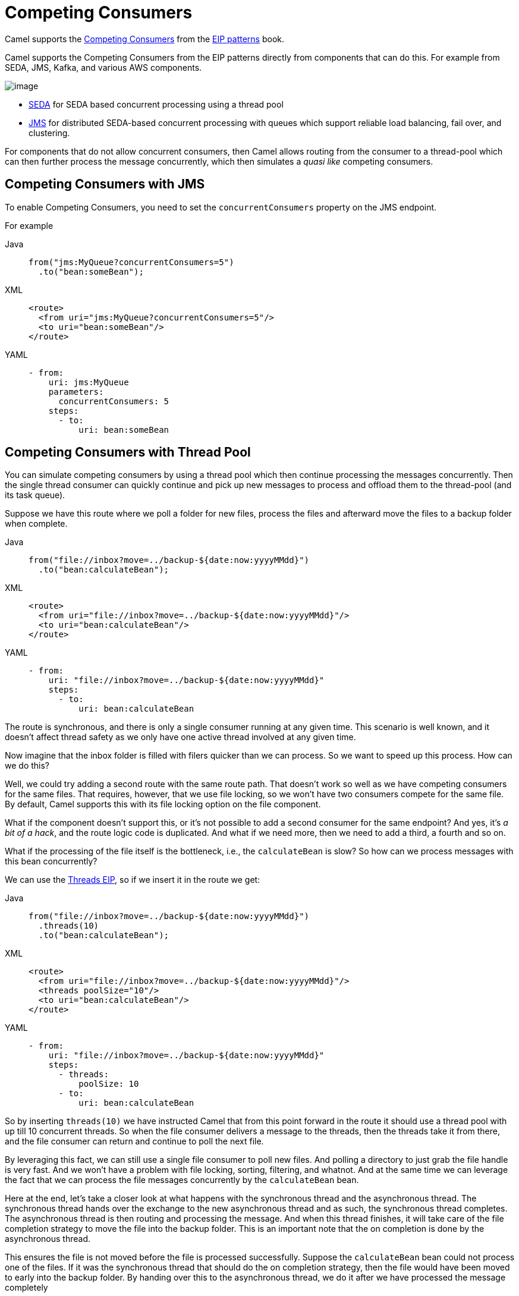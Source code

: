 = Competing Consumers
:tabs-sync-option:

Camel supports the
https://www.enterpriseintegrationpatterns.com/patterns/messaging/CompetingConsumers.html[Competing Consumers]
from the xref:enterprise-integration-patterns.adoc[EIP patterns] book.

Camel supports the Competing Consumers from the EIP patterns directly from components that can do this.
For example from SEDA, JMS, Kafka, and various AWS components.

image::eip/CompetingConsumers.gif[image]

- xref:ROOT:seda-component.adoc[SEDA] for SEDA based concurrent processing using a thread pool
- xref:ROOT:jms-component.adoc[JMS] for distributed SEDA-based concurrent processing with queues which support reliable load balancing, fail over, and clustering.

For components that do not allow concurrent consumers, then Camel allows routing from the consumer
to a thread-pool which can then further process the message concurrently,
which then simulates a _quasi like_ competing consumers.

== Competing Consumers with JMS

To enable Competing Consumers, you need to set the `concurrentConsumers` property on the JMS endpoint.

For example

[tabs]
====
Java::
+
[source,java]
----
from("jms:MyQueue?concurrentConsumers=5")
  .to("bean:someBean");
----

XML::
+
[source,xml]
----
<route>
  <from uri="jms:MyQueue?concurrentConsumers=5"/>
  <to uri="bean:someBean"/>
</route>
----

YAML::
+
[source,yaml]
----
- from:
    uri: jms:MyQueue
    parameters:
      concurrentConsumers: 5
    steps:
      - to:
          uri: bean:someBean
----
====

== Competing Consumers with Thread Pool

You can simulate competing consumers by using a thread pool which then continue processing the messages concurrently.
Then the single thread consumer can quickly continue
and pick up new messages to process and offload them to the thread-pool
(and its task queue).

Suppose we have this route where we poll a folder for new files,
process the files and afterward move the files to a backup folder when complete.

[tabs]
====
Java::
+
[source,java]
----
from("file://inbox?move=../backup-${date:now:yyyyMMdd}")
  .to("bean:calculateBean");
----

XML::
+
[source,xml]
----
<route>
  <from uri="file://inbox?move=../backup-${date:now:yyyyMMdd}"/>
  <to uri="bean:calculateBean"/>
</route>
----

YAML::
+
[source,yaml]
----
- from:
    uri: "file://inbox?move=../backup-${date:now:yyyyMMdd}"
    steps:
      - to:
          uri: bean:calculateBean
----
====

The route is synchronous, and there is only a single consumer running at any given time.
This scenario is well known, and it doesn't affect thread safety as we only have one active thread
involved at any given time.

Now imagine that the inbox folder is filled with filers quicker than we can process.
So we want to speed up this process. How can we do this?

Well, we could try adding a second route with the same route path.
That doesn't work so well as we have competing consumers for the same files.
That requires, however, that we use file locking, so we won't have two consumers compete for the same file.
By default, Camel supports this with its file locking option on the file component.

What if the component doesn't support this, or it's not possible to add a second consumer
for the same endpoint?
And yes, it's _a bit of a hack_, and the route logic code is duplicated.
And what if we need more, then we need to add a third, a fourth and so on.

What if the processing of the file itself is the bottleneck, i.e., the `calculateBean` is slow?
So how can we process messages with this bean concurrently?

We can use the xref:threads-eip.adoc[Threads EIP], so if we insert it in the route we get:

[tabs]
====
Java::
+
[source,java]
----
from("file://inbox?move=../backup-${date:now:yyyyMMdd}")
  .threads(10)
  .to("bean:calculateBean");
----

XML::
+
[source,xml]
----
<route>
  <from uri="file://inbox?move=../backup-${date:now:yyyyMMdd}"/>
  <threads poolSize="10"/>
  <to uri="bean:calculateBean"/>
</route>
----

YAML::
+
[source,yaml]
----
- from:
    uri: "file://inbox?move=../backup-${date:now:yyyyMMdd}"
    steps:
      - threads:
          poolSize: 10
      - to:
          uri: bean:calculateBean
----
====

So by inserting `threads(10)` we have instructed Camel that from this point forward in the route
it should use a thread pool with up till 10 concurrent threads.
So when the file consumer delivers a message to the threads, then the threads take it from there,
and the file consumer can return and continue to poll the next file.

By leveraging this fact, we can still use a single file consumer to poll new files.
And polling a directory to just grab the file handle is very fast.
And we won't have a problem with file locking, sorting, filtering, and whatnot.
And at the same time we can leverage the fact that we can process the file messages concurrently
by the `calculateBean` bean.

Here at the end, let's take a closer look at what happens with the synchronous thread and the
asynchronous thread. The synchronous thread hands over the exchange to the new asynchronous thread and as
 such, the synchronous thread completes. The asynchronous thread is then routing and processing the message.
And when this thread finishes, it will take care of the file completion strategy to move the file
into the backup folder. This is an important note that the on completion is done by the asynchronous thread.

This ensures the file is not moved before the file is processed successfully. Suppose the `calculateBean` bean
could not process one of the files. If it was the synchronous thread that should do the on completion strategy,
then the file would have been moved to early into the backup folder. By handing over this to the asynchronous
 thread, we do it after we have processed the message completely

